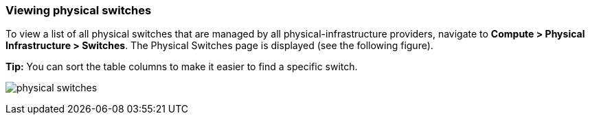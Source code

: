 === Viewing physical switches

To view a list of all physical switches that are managed by all physical-infrastructure providers, navigate to *Compute > Physical Infrastructure > Switches*. The Physical Switches page is displayed (see the following figure).

*Tip:* You can sort the table columns to make it easier to find a specific switch.

image:usage/physical_switch/images/physical_switches.png[]

